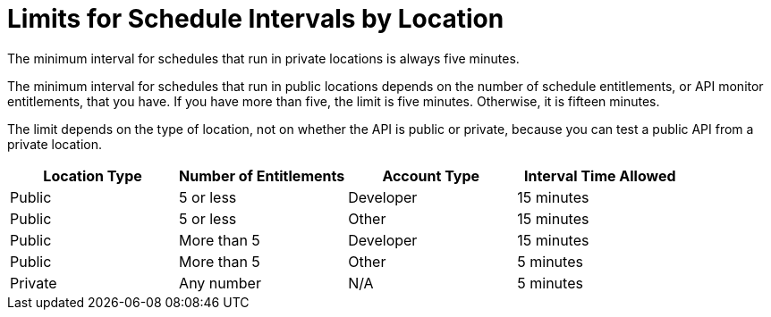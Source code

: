 [[scheduling-limits]]
= Limits for Schedule Intervals by Location

The minimum interval for schedules that run in private locations is always five minutes.

The minimum interval for schedules that run in public locations depends on the number of schedule entitlements, or API monitor entitlements, that you have. If you have more than five, the limit is five minutes. Otherwise, it is fifteen minutes.

The limit depends on the type of location, not on whether the API is public or private, because you can test a public API from a private location.

[%header,cols=4*]
|===
|Location Type
|Number of Entitlements
|Account Type
|Interval Time Allowed

|Public
|5 or less
|Developer
|15 minutes

|Public
|5 or less
|Other 
|15 minutes

|Public
|More than 5
|Developer
|15 minutes

|Public
|More than 5
|Other 
|5 minutes

|Private
|Any number 
|N/A
|5 minutes
|===